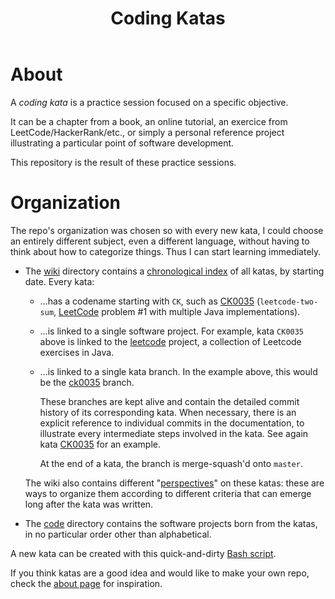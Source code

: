#+TITLE: Coding Katas

* About
:PROPERTIES:
:CREATED:  [2021-08-28 Sat 15:14]
:END:

A /coding kata/ is a practice session focused on a specific objective.

It can be a chapter from a book, an online tutorial, an exercice from
LeetCode/HackerRank/etc., or simply a personal reference project
illustrating a particular point of software development.

This repository is the result of these practice sessions.

* Organization
:PROPERTIES:
:CREATED:  [2021-08-28 Sat 15:14]
:END:

The repo's organization was chosen so with every new kata, I could
choose an entirely different subject, even a different language,
without having to think about how to categorize things. Thus I can
start learning immediately.

- The [[file:wiki/][wiki]] directory contains a [[https://github.com/alecigne/coding-katas/tree/master/wiki#index][chronological index]] of all katas, by
  starting date. Every kata:

  + ...has a codename starting with =CK=, such as [[file:wiki/katas/ck0035_leetcode-two-sum.org][CK0035]]
    (=leetcode-two-sum=, [[https://leetcode.com/][LeetCode]] problem #1 with multiple Java
    implementations).

  + ...is linked to a single software project. For example, kata
    =CK0035= above is linked to the [[file:code/leetcode/][leetcode]] project, a collection of
    Leetcode exercises in Java.

  + ...is linked to a single kata branch. In the example above, this
    would be the [[https://github.com/alecigne/coding-katas/commits/ck0035][ck0035]] branch.

    These branches are kept alive and contain the detailed commit
    history of its corresponding kata. When necessary, there is an
    explicit reference to individual commits in the documentation, to
    illustrate every intermediate steps involved in the kata. See
    again kata [[file:wiki/katas/ck0035_leetcode-two-sum.org][CK0035]] for an example.

    At the end of a kata, the branch is merge-squash'd onto =master=.

  The wiki also contains different "[[https://github.com/alecigne/coding-katas/tree/master/wiki#perspectives][perspectives]]" on these katas:
  these are ways to organize them according to different criteria that
  can emerge long after the kata was written.

- The [[file:code/][code]] directory contains the software projects born from the
  katas, in no particular order other than alphabetical.

A new kata can be created with this quick-and-dirty [[file:new-kata.bash][Bash script]].

If you think katas are a good idea and would like to make your own
repo, check the [[file:wiki/about.org][about page]] for inspiration.
